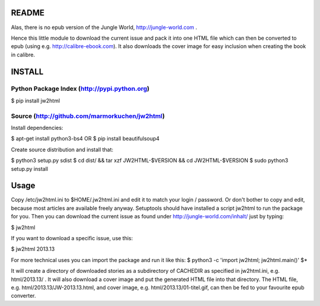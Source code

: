 README
======

Alas, there is no epub version of the Jungle World, http://jungle-world.com .

Hence this little module to download the current issue and pack it into one
HTML file which can then be converted to epub (using e.g. http://calibre-ebook.com).
It also downloads the cover image for easy inclusion when creating the book
in calibre.

INSTALL
=======

Python Package Index (http://pypi.python.org)
---------------------------------------------

$ pip install jw2html


Source (http://github.com/marmorkuchen/jw2html)
-----------------------------------------------
Install dependencies:

$ apt-get install python3-bs4
OR
$ pip install beautifulsoup4

Create source distribution and install that:

$ python3 setup.py sdist
$ cd dist/ && tar xzf JW2HTML-$VERSION && cd JW2HTML-$VERSION
$ sudo python3 setup.py install



Usage
=====

Copy /etc/jw2html.ini to $HOME/.jw2html.ini and edit it to match your login / password. Or don't bother to copy and edit, because most articles are available freely anyway.
Setuptools should have installed a script jw2html to run the package for you. Then you can download the current issue as found under
http://jungle-world.com/inhalt/ just by typing:

$ jw2html

If you want to download a specific issue, use this:

$ jw2html 2013.13


For more technical uses you can import the package and run it like this:
$ python3 -c 'import jw2html; jw2html.main()' $*


It will create a directory of downloaded stories as a subdirectory of CACHEDIR as specified in jw2html.ini, e.g. html/2013.13/ .  It will also download a cover image and put the generated HTML file into that directory. The HTML file, e.g. html/2013.13/JW-2013.13.html, and cover image, e.g. html/2013.13/01-titel.gif, can then be fed to your favourite epub converter.
